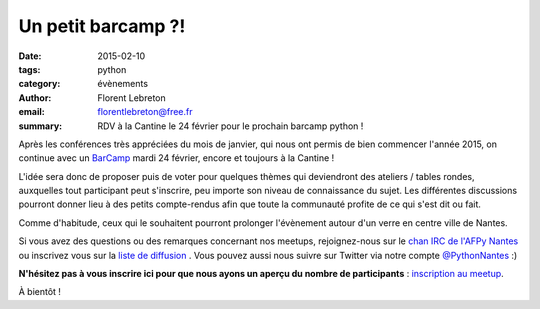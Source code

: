 Un petit barcamp ?!
###################

:date: 2015-02-10
:tags: python
:category: évènements
:author: Florent Lebreton
:email: florentlebreton@free.fr
:summary: RDV à la Cantine le 24 février pour le prochain barcamp python !

Après les conférences très appréciées du mois de janvier, qui nous ont permis de bien commencer l'année 2015, on continue avec un `BarCamp <http://fr.wikipedia.org/wiki/BarCamp>`_ mardi 24 février, encore et toujours à la Cantine !

L'idée sera donc de proposer puis de voter pour quelques thèmes qui deviendront des ateliers / tables rondes, auxquelles tout participant peut s'inscrire, peu importe son niveau de connaissance du sujet. Les différentes discussions pourront donner lieu à des petits compte-rendus afin que toute la communauté profite de ce qui s'est dit ou fait.

Comme d'habitude, ceux qui le souhaitent pourront prolonger l'évènement autour d'un verre en centre ville de Nantes.

Si vous avez des questions ou des remarques concernant nos meetups, rejoignez-nous sur le `chan IRC de l'AFPy Nantes <http://webchat.freenode.net/?channels=afpy-nantes>`_ ou inscrivez vous sur la `liste de diffusion <http://lists.afpy.org/listinfo/nantes>`_ . Vous pouvez aussi nous suivre sur Twitter via notre compte `@PythonNantes <https://twitter.com/PythonNantes>`_ :)

**N'hésitez pas à vous inscrire ici pour que nous ayons un aperçu du nombre de participants** : `inscription au meetup <http://www.meetup.com/Nantes-Python-Meetup/events/220430364/>`_.


À bientôt !
